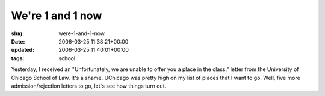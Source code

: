 We're 1 and 1 now
=================

:slug: were-1-and-1-now
:date: 2006-03-25 11:38:21+00:00
:updated: 2006-03-25 11:40:01+00:00
:tags: school

Yesterday, I received an "Unfortunately, we are unable to offer you a
place in the class." letter from the University of Chicago School of
Law. It's a shame, UChicago was pretty high on my list of places that I
want to go. Well, five more admission/rejection letters to go, let's see
how things turn out.
